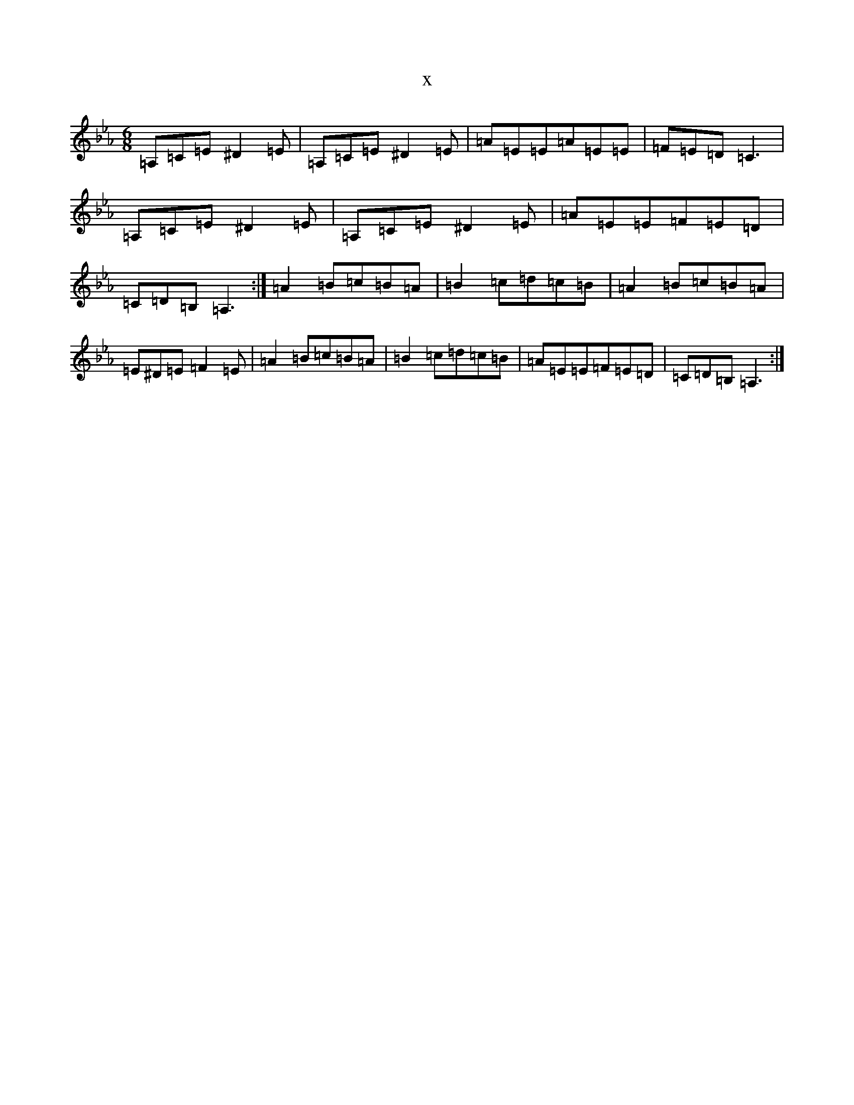 X:11086
T:x
L:1/8
M:6/8
K: C minor
=A,=C=E^D2=E|=A,=C=E^D2=E|=A=E=E=A=E=E|=F=E=D=C3|=A,=C=E^D2=E|=A,=C=E^D2=E|=A=E=E=F=E=D|=C=D=B,=A,3:|=A2=B=c=B=A|=B2=c=d=c=B|=A2=B=c=B=A|=E^D=E=F2=E|=A2=B=c=B=A|=B2=c=d=c=B|=A=E=E=F=E=D|=C=D=B,=A,3:|